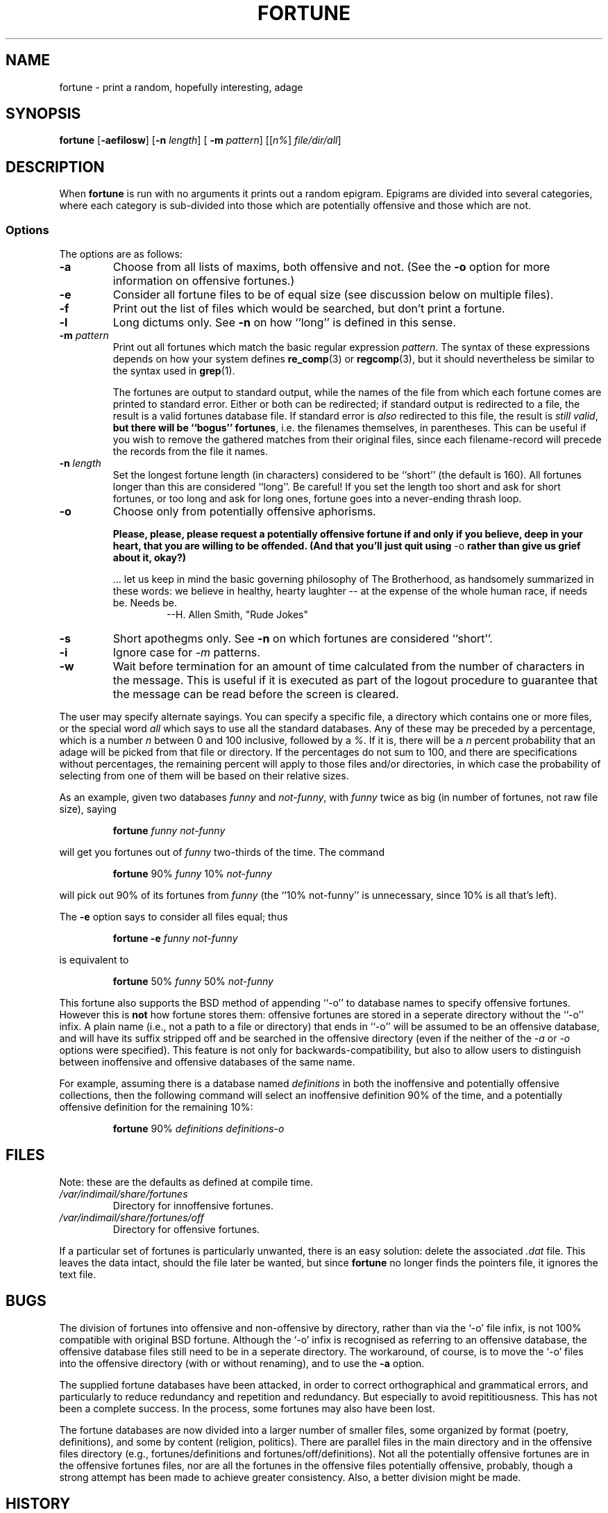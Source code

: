 .\"	$NetBSD: fortune.1,v 1.4 1995/03/23 08:28:37 cgd Exp $
.\"
.\" Copyright (c) 1985, 1991, 1993
.\"	The Regents of the University of California.  All rights reserved.
.\"
.\" This code is derived from software contributed to Berkeley by
.\" Ken Arnold.
.\"
.\" Redistribution and use in source and binary forms, with or without
.\" modification, are permitted provided that the following conditions
.\" are met:
.\" 1. Redistributions of source code must retain the above copyright
.\"    notice, this list of conditions and the following disclaimer.
.\" 2. Redistributions in binary form must reproduce the above copyright
.\"    notice, this list of conditions and the following disclaimer in the
.\"    documentation and/or other materials provided with the distribution.
.\" 3. All advertising materials mentioning features or use of this software
.\"    must display the following acknowledgement:
.\"	This product includes software developed by the University of
.\"	California, Berkeley and its contributors.
.\" 4. Neither the name of the University nor the names of its contributors
.\"    may be used to endorse or promote products derived from this software
.\"    without specific prior written permission.
.\"
.\" THIS SOFTWARE IS PROVIDED BY THE REGENTS AND CONTRIBUTORS ``AS IS'' AND
.\" ANY EXPRESS OR IMPLIED WARRANTIES, INCLUDING, BUT NOT LIMITED TO, THE
.\" IMPLIED WARRANTIES OF MERCHANTABILITY AND FITNESS FOR A PARTICULAR PURPOSE
.\" ARE DISCLAIMED.  IN NO EVENT SHALL THE REGENTS OR CONTRIBUTORS BE LIABLE
.\" FOR ANY DIRECT, INDIRECT, INCIDENTAL, SPECIAL, EXEMPLARY, OR CONSEQUENTIAL
.\" DAMAGES (INCLUDING, BUT NOT LIMITED TO, PROCUREMENT OF SUBSTITUTE GOODS
.\" OR SERVICES; LOSS OF USE, DATA, OR PROFITS; OR BUSINESS INTERRUPTION)
.\" HOWEVER CAUSED AND ON ANY THEORY OF LIABILITY, WHETHER IN CONTRACT, STRICT
.\" LIABILITY, OR TORT (INCLUDING NEGLIGENCE OR OTHERWISE) ARISING IN ANY WAY
.\" OUT OF THE USE OF THIS SOFTWARE, EVEN IF ADVISED OF THE POSSIBILITY OF
.\" SUCH DAMAGE.
.\"
.\"	@(#)fortune.1	8.3 (Berkeley) 4/19/94
.\"
.\" This version of the man page has been modified heavily, like the
.\" program it documents.  Some of the changes may be exclusive to
.\" Linux.  Amy A. Lewis, September, 1995.
.\"
.\" Changes Copyright (c) 1997 Dennis L. Clark.  All rights reserved.
.\"
.\"   The changes in this file may be freely redistributed, modified or
.\"   included in other software, as long as both the above copyright
.\"   notice and these conditions appear intact.
.\"
.TH FORTUNE 1 "19 April 94 [May. 97]" "BSD Experimental" "UNIX Reference Manual"
.SH NAME
fortune \- print a random, hopefully interesting, adage
.SH SYNOPSIS
.BR fortune " [" -aefilosw "] [" -n 
.IR length "] ["
.B -m 
.IR pattern "] [[" n% "] " file/dir/all ]
.SH DESCRIPTION
When
.B fortune
is run with no arguments it prints out a random epigram. Epigrams are
divided into several categories, where each category is sub-divided
into those which are potentially offensive and those which are not.
.SS Options
The options are as follows:
.TP
.B -a
Choose from all lists of maxims, both offensive and not.  (See the
.B -o 
option for more information on offensive fortunes.)
.TP
.B -e
Consider all fortune files to be of equal size (see discussion below
on multiple files).
.TP
.B -f
Print out the list of files which would be searched, but don't
print a fortune.
.TP
.B -l
Long dictums only.  See 
.B -n
on how ``long'' is defined in this sense.
.TP
.BI "-m " pattern
Print out all fortunes which match the basic regular expression
.IR pattern .
The syntax of these expressions depends on how your system defines
.BR re_comp "(3) or " regcomp (3),
but it should nevertheless be similar to the syntax used in
.BR grep (1).
.sp
.RS
The fortunes are output to standard output, while the names of the file
from which each fortune comes are printed to standard error.  Either or
both can be redirected; if standard output is redirected to a file, the
result is a valid fortunes database file.  If standard error is 
.I also
redirected to this file, the result is 
.IR "still valid" ,
.B but there will be ``bogus''
.BR fortunes , 
i.e. the filenames themselves, in parentheses.  This can be useful if you
wish to remove the gathered matches from their original files, since each
filename-record will precede the records from the file it names.
.RE
.TP
.BI "-n " length
Set the longest fortune length (in characters) considered to be
``short'' (the default is 160).  All fortunes longer than this are
considered ``long''.  Be careful!  If you set the length too short and
ask for short fortunes, or too long and ask for long ones, fortune goes
into a never-ending thrash loop.
.TP
.B -o
Choose only from potentially offensive aphorisms.
.sp
.B Please, please, please request a potentially
.B offensive fortune if and only if
.B you believe, deep in your heart,
.B that you are willing to be
.B offended. (And that you'll just quit
.BR using " -o " rather
.B than give us grief about it,
.B okay?)
.sp
.RS
\&... let us keep in mind the basic governing philosophy of The
Brotherhood, as handsomely summarized in these words: we believe in
healthy, hearty laughter -- at the expense of the whole human race, if
needs be.  Needs be.
.RS
--H. Allen Smith, "Rude Jokes"
.RE
.RE
.TP
.B -s
Short apothegms only.  See
.B -n
on which fortunes are considered ``short''.
.TP
.B -i
Ignore case for 
.IR -m
patterns.
.TP
.B -w
Wait before termination for an amount of time calculated from the
number of characters in the message.  This is useful if it is executed
as part of the logout procedure to guarantee that the message can be
read before the screen is cleared.
.PP
The user may specify alternate sayings.  You can specify a specific
file, a directory which contains one or more files, or the special word 
.I all
which says to use all the standard databases.  Any of these may be
preceded by a percentage, which is a number 
.I n
between 0 and 100 inclusive, followed by a 
.IR % .
If it is, there will be a 
.I n
percent probability that an adage will be picked from that file or
directory. If the percentages do not sum to 100, and there are
specifications without percentages, the remaining percent will apply
to those files and/or directories, in which case the probability of
selecting from one of them will be based on their relative sizes.
.PP
As an example, given two databases 
.IR funny " and " not-funny ", with " funny
twice as big (in number of fortunes, not raw file size), saying
.RS
.sp
.B fortune
.I funny not-funny
.sp
.RE
will get you fortunes out of 
.I funny
two-thirds of the time.  The command
.RS
.sp
.B fortune
.RI "90% " funny " 10% " not-funny
.sp
.RE
will pick out 90% of its fortunes from 
.I funny
(the ``10% not-funny'' is unnecessary, since 10% is all that's left).
.PP
The 
.B -e
option says to consider all files equal; thus
.RS
.sp
.B fortune -e
.I funny not-funny
.sp
.RE
is equivalent to
.RS
.sp
.B fortune
.RI "50% " funny " 50% " not-funny
.sp
.RE
This fortune also supports the BSD method of appending ``-o'' to
database names to specify offensive fortunes.  However this is
.B not
how fortune stores them: offensive fortunes are stored in a seperate
directory without the ``-o'' infix.  A plain name (i.e., not a path to a
file or directory) that ends in ``-o'' will be assumed to be an
offensive database, and will have its suffix stripped off and be
searched in the offensive directory (even if the neither of the
.IR -a " or " -o
options were specified).  This feature is not only for
backwards-compatibility, but also to allow users to distinguish between
inoffensive and offensive databases of the same name.
.PP
For example, assuming there is a database named
.I definitions
in both the inoffensive and potentially offensive collections, then the
following command will select an inoffensive definition 90% of the time,
and a potentially offensive definition for the remaining 10%:
.RS
.sp
.B fortune
90%
.I definitions definitions-o
.RE
.SH FILES
Note: these are the defaults as defined at compile time.
.PP
.PD 0
.TP
.I /var/indimail/share/fortunes
Directory for innoffensive fortunes.
.TP
.I /var/indimail/share/fortunes/off
Directory for offensive fortunes.
.PD
.PP
If a particular set of fortunes is particularly unwanted, there is an
easy solution: delete the associated
.I .dat
file.  This leaves the data intact, should the file later be wanted, but
since 
.B fortune
no longer finds the pointers file, it ignores the text file.
.SH BUGS
The division of fortunes into offensive and non-offensive by directory,
rather than via the `-o' file infix, is not 100% compatible with
original BSD fortune. Although the `-o' infix is recognised as referring
to an offensive database, the offensive database files still need to be
in a seperate directory.  The workaround, of course, is to move the `-o'
files into the offensive directory (with or without renaming), and to
use the
.B -a
option.
.PP
The supplied fortune databases have been attacked, in order to correct
orthographical and grammatical errors, and particularly to reduce
redundancy and repetition and redundancy.  But especially to avoid
repititiousness.  This has not been a complete success.  In the process,
some fortunes may also have been lost.
.PP
The fortune databases are now divided into a larger number of smaller
files, some organized by format (poetry, definitions), and some by
content (religion, politics).  There are parallel files in the main
directory and in the offensive files directory (e.g., fortunes/definitions and
fortunes/off/definitions).  Not all the potentially offensive fortunes are in
the offensive fortunes files, nor are all the fortunes in the offensive
files potentially offensive, probably, though a strong attempt has been
made to achieve greater consistency.  Also, a better division might be
made.
.SH HISTORY
This version of fortune is based on the NetBSD fortune 1.4, but with a
number of bug fixes and enhancements.
.PP
The original fortune/strfile format used a single file; strfile read the
text file and converted it to null-delimited strings, which were stored
after the table of pointers in the .dat file.  By NetBSD fortune 1.4,
this had changed to two separate files: the .dat file was only the header
(the table of pointers, plus flags; see
.IR strfile.h ),
and the text strings were left in their own file.  The potential problem
with this is that text file and header file may get out of synch, but the
advantage is that the text files can be easily edited without resorting
to unstr, and there is a potential savings in disk space (on the
assumption that the sysadmin kept both .dat file with strings and the
text file).
.PP
Many of the enhancements made over the NetBSD version assumed a Linux
system, and thus caused it to fail under other platforms, including BSD.
The source code has since been made more generic, and currently works on
SunOS 4.x as well as Linux, with support for more platforms expected in
the future.  Note that some bugs were inadvertantly discovered and fixed
during this process.
.PP
At a guess, a great many people have worked on this program, many without
leaving attributions.
.SH SEE ALSO
.BR re_comp "(3), " regcomp "(3), " strfile "(1), "
.BR unstr (1)
